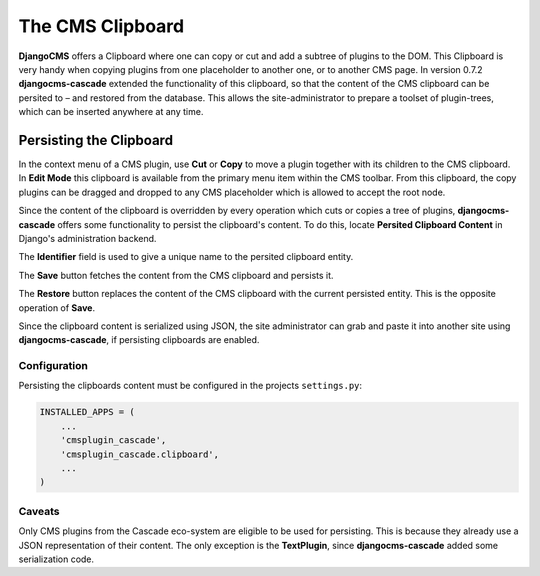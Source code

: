 .. _clipboard:

=================
The CMS Clipboard
=================

**DjangoCMS** offers a Clipboard where one can copy or cut and add a subtree of plugins to the DOM.
This Clipboard is very handy when copying plugins from one placeholder to another one, or to another
CMS page. In version 0.7.2 **djangocms-cascade** extended the functionality of this clipboard, so
that the content of the CMS clipboard can be persited to – and restored from the database. This
allows the site-administrator to prepare a toolset of plugin-trees, which can be inserted anywhere
at any time.


Persisting the Clipboard
========================

In the context menu of a CMS plugin, use **Cut** or **Copy** to move a plugin together with its
children to the CMS clipboard. In **Edit Mode** this clipboard is available from the primary menu
item within the CMS toolbar. From this clipboard, the copy plugins can be dragged and dropped to
any CMS placeholder which is allowed to accept the root node.

Since the content of the clipboard is overridden by every operation which cuts or copies a tree of
plugins, **djangocms-cascade** offers some functionality to persist the clipboard's content. To do
this, locate **Persited Clipboard Content** in Django's administration backend.

|persist-clipboard|

.. |persist-clipboard| image:: _static/persist-clipboard.png

The **Identifier** field is used to give a unique name to the persited clipboard entity.

The **Save** button fetches the content from the CMS clipboard and persists it.

The **Restore** button replaces the content of the CMS clipboard with the current persisted entity.
This is the opposite operation of **Save**.

Since the clipboard content is serialized using JSON, the site administrator can grab and paste it
into another site using **djangocms-cascade**, if persisting clipboards are enabled.


Configuration
-------------

Persisting the clipboards content must be configured in the projects ``settings.py``:

.. code-block:: python

	INSTALLED_APPS = (
	    ...
	    'cmsplugin_cascade',
	    'cmsplugin_cascade.clipboard',
	    ...
	)


Caveats
-------

Only CMS plugins from the Cascade eco-system are eligible to be used for persisting. This is because
they already use a JSON representation of their content. The only exception is the **TextPlugin**,
since **djangocms-cascade** added some serialization code.
